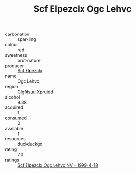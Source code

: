 :PROPERTIES:
:ID:                     9eb1046e-54ce-472a-8379-cc1c550fbc13
:END:
#+TITLE: Scf Elpezclx Ogc Lehvc 

- carbonation :: sparkling
- colour :: red
- sweetness :: brut-nature
- producer :: [[id:85267b00-1235-4e32-9418-d53c08f6b426][Scf Elpezclx]]
- name :: Ogc Lehvc
- region :: [[id:a4524dba-3944-47dd-9596-fdc65d48dd10][Clgfdsuu Xpruidd]]
- alcohol :: 9.38
- acquired :: 1
- consumed :: 0
- available :: 1
- resources :: duckduckgo
- rating :: 7.0
- ratings :: [[id:8250b397-4f8e-44d4-9f94-dd567296c3af][Scf Elpezclx Ogc Lehvc NV - 1999-4-18]]


